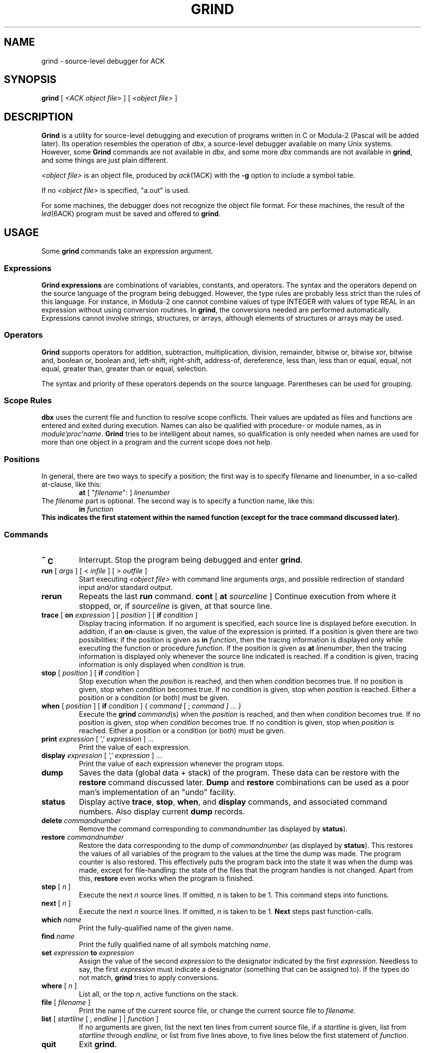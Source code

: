 .\" $Header$
.TH GRIND 1ACK
.SH NAME
grind \- source-level debugger for ACK
.SH SYNOPSIS
.B grind
[
.I <ACK object file>
]
[
.I <object file>
]
.SH DESCRIPTION
.B Grind
is a utility for source-level debugging and execution of
programs written in C or Modula-2 (Pascal will be added later).
Its operation resembles the operation of 
.IR dbx ,
a source-level debugger
available on many Unix systems. However, some
.B Grind
commands are not available in
.IR dbx ,
and some more
.I dbx
commands are not available in
.BR grind ,
and some things are just plain different.
.LP
.I <object file>
is an object file, produced by
.IR ack (1ACK)
with the
.B \-g
option to include a symbol table.
.LP
If no
.I <object file>
is specified, "a.out" is used.
.LP
For some machines, the debugger does not recognize the object file
format. For these machines, the result of the
.IR led (6ACK)
program must be saved and offered to
.BR grind .
.SH USAGE
Some
.B grind
commands take an expression argument.
.SS Expressions
.B Grind expressions
are combinations of variables, constants, and operators.
The syntax and the operators depend on the source language of the program
being debugged. However, the type rules are probably less strict than the
rules of this language. For instance, in Modula-2 one cannot combine
values of type INTEGER with values of type REAL in an expression without
using conversion routines. In
.BR grind ,
the conversions needed are performed automatically.
Expressions cannot involve strings, structures, or
arrays, although elements of structures or arrays may be used.
.SS Operators
.LP
.B Grind
supports operators for addition, subtraction, multiplication, division,
remainder, bitwise or, bitwise xor, bitwise and, boolean or,
boolean and, left-shift, right-shift, address-of, dereference, less than,
less than or equal, equal, not equal, greater than, greater than or equal,
selection.
.LP
The syntax and priority of these operators depends on the source language.
Parentheses can be used for grouping.
.SS "Scope Rules"
.LP
.B dbx
uses the current file and function to resolve scope conflicts.
Their values are updated as files and functions are entered and exited
during execution.
Names can also be qualified with procedure- or module names, as in
\fImodule\fP`\fIproc\fP`\fIname\fP.
.B Grind
tries to be intelligent about names, so qualification is only needed when
names are used for more than one object in a program and the current scope
does not help.
.SS "Positions"
In general, there are two ways to specify a position; the first way is
to specify filename and linenumber, in a so-called at-clause, like this:
.RS
\fBat\fP [ "\fIfilename\fP": ] \fIlinenumber\fP
.RE
The
.I filename
part is optional.
The second way is to specify a function name, like this:
.RS
\fBin \fIfunction\fP
.RE
This indicates the first statement within the named function (except for
the trace command discussed later).
.SS "Commands"
.TP
.B \s+2^\s0C
Interrupt.  Stop the program being debugged and enter
.BR grind .
.TP
\fBrun\fP [ \fIargs\fP ] [ < \fIinfile\fP ] [ > \fIoutfile\fP ]
Start executing
.I <object file>
with command line arguments
.IR args ,
and possible redirection of standard input and/or standard output.
.TP
.B rerun
Repeats the last
.B run
command.
\fBcont\fP [ \fBat\fP \fIsourceline\fP ]
Continue execution from where it stopped, or, if \fIsourceline\fP is
given, at that source line.
.TP
\fBtrace\fP [ \fBon\fP \fIexpression\fP ] [ \fIposition\fP ] [ \fBif\fP \fIcondition\fP ]
Display tracing information.
If no argument is specified, each source line is displayed before
execution.
In addition, if an \fBon\fP-clause is given, the value of the expression
is printed.
If a position is given there are two possibilities: if the position is
given as \fBin\fP \fIfunction\fP, then the tracing information is
displayed only while executing the function or
procedure
.IR function .
If the position is given as \fBat\fP \fIlinenumber\fP,
then the tracing information is displayed only whenever the source line
indicated is reached.
If a condition is given, tracing information is only displayed when
.I condition
is true.
.TP
\fBstop\fP [ \fIposition\fP ] [ \fBif\fP \fIcondition\fP ]
Stop execution when the
.I position
is reached, and then when
.I condition
becomes true.
If no position is given, stop when
.I condition
becomes true.
If no condition is given, stop when
.I position
is reached.
Either a position or a condition (or both) must be given.
.TP
\fBwhen\fP [ \fIposition\fP ] [ \fBif\fP \fIcondition\fP ] { \fIcommand\fP [ ; \fIcommand ] ... }
Execute the
.B grind
.IR command (s)
when the
.I position
is reached, and then when
.I condition
becomes true.
If no position is given, stop when
.I condition
becomes true.
If no condition is given, stop when
.I position
is reached.
Either a position or a condition (or both) must be given.
.TP
\fBprint\fP \fIexpression\fP [ ',' \fIexpression\fP ] ...
Print the value of each expression.
.TP
\fBdisplay\fP \fIexpression\fP [ ',' \fIexpression\fP ] ...
Print the value of each expression whenever the program stops.
.TP
.B dump
Saves the data (global data + stack) of the program. These data can
be restore with the
.B restore
command discussed later.
.B Dump
and
.B restore
combinations can be used as a poor man's implementation of an "undo"
facility.
.TP
.B status
Display active
.BR trace ,
.BR stop ,
.BR when ,
and
.B display
commands, and associated command numbers.
Also display current
.B dump
records.
.TP
\fBdelete\fP \fIcommandnumber\fP
Remove the command corresponding to \fIcommandnumber\fP
(as displayed by
.BR status ).
.TP
\fBrestore\fP \fIcommandnumber\fP
Restore the data corresponding to the dump of \fIcommandnumber\fP
(as displayed by
.BR status ).
This restores the values of all variables of the program to the values
at the time the dump was made. The program counter is also restored.
This effectively puts the program back into the state it was when the
dump was made, except for file-handling: the state of the files that
the program handles is not changed.
Apart from this,
.B restore
even works when the program is finished.
.TP
\fBstep\fP [ \fIn\fP ]
Execute the next
.I n
source lines.
If omitted,
.I n
is taken to be 1.
This command steps into functions.
.TP
\fBnext\fP [ \fIn\fP ]
Execute the next
.I n
source lines.
If omitted,
.I n
is taken to be 1.
.B Next
steps past function-calls.
.TP
\fBwhich\fP \fIname\fP
Print the fully-qualified name of the given name.
.TP
\fBfind\fP \fIname\fP
Print the fully qualified name of all symbols matching
.IR name .
.TP
\fBset\fP \fIexpression\fP \fBto\fP \fIexpression\fP
Assign the value of the second
.I expression
to the designator indicated by the first
.IR expression .
Needless to say, the first
.I expression
must indicate a designator (something that can be assigned to).
If the types do not match,
.B grind
tries to apply conversions.
.TP
\fBwhere\fP [ \fIn\fP ]
List all, or the top
.IR n ,
active functions on the stack.
.TP
\fBfile\fP [ \fIfilename\fP ]
.br
Print the name of the current source file, or
change the current source file to
.IR filename .
.TP
\fBlist\fP [ \fIstartline\fP [ , \fIendline\fP ]  | \fIfunction\fP ]
If no arguments are given, list the next ten lines from current source file,
if a
.I startline
is given, list from
.I startline
through
.IR endline ,
or
list from five lines above, to five lines below
the first statement of
.IR function .
.TP
.B quit
Exit
.BR grind .
.SH ENVIRONMENT
P.M.
.SH SEE ALSO
.BR ack (1ACK).
.BR led (6ACK).
.SH BUGS
.LP
.B Grind
does not correctly handle bit-fields.
.LP
.B Grind
does not understand WITH statements.
